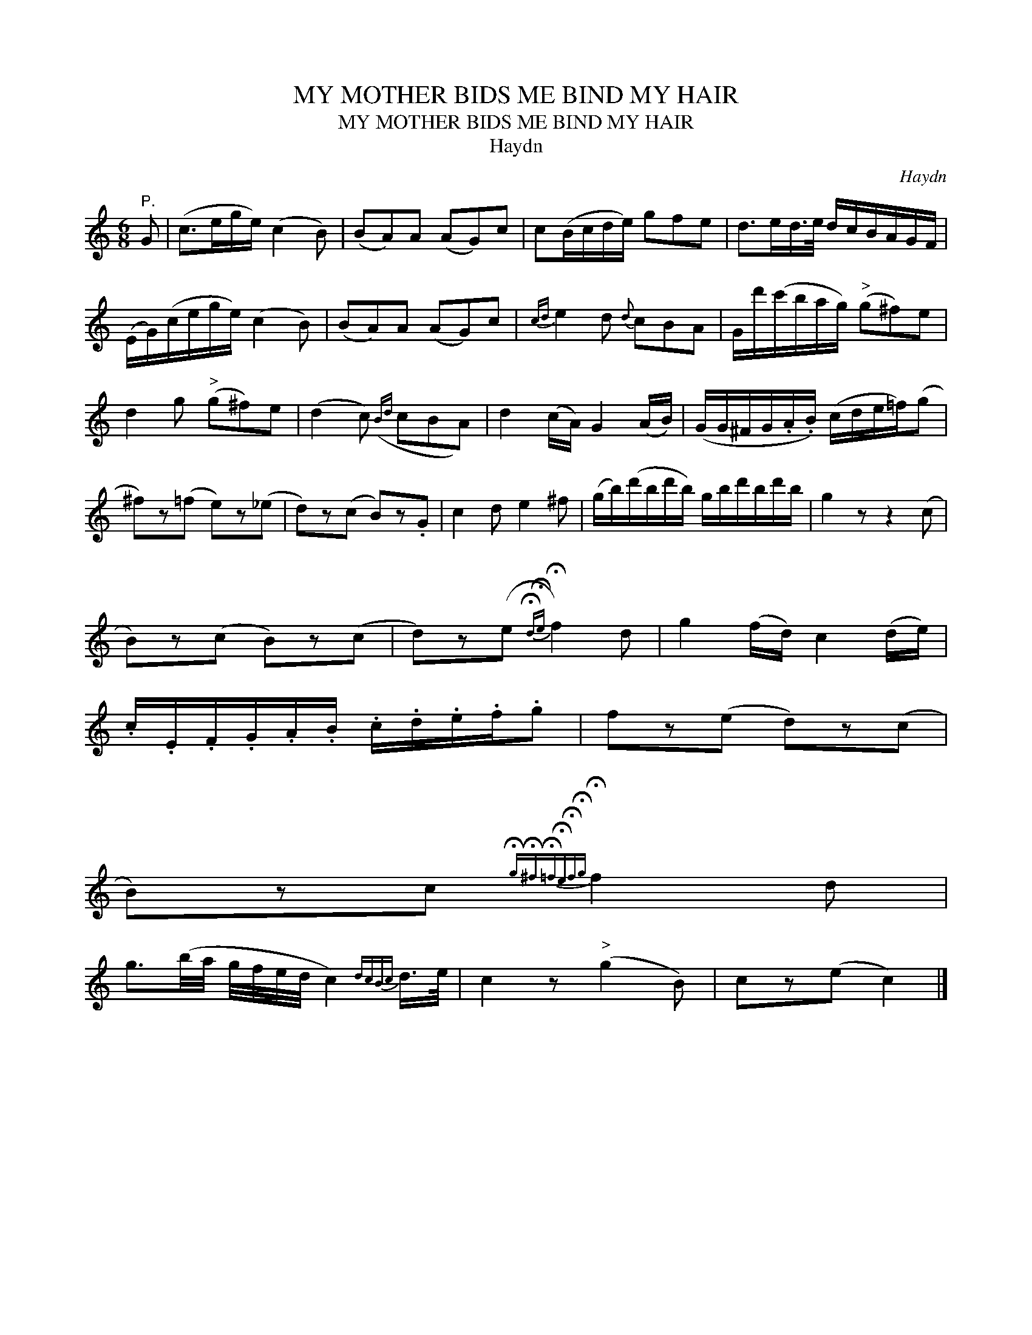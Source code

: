 X:1
T:MY MOTHER BIDS ME BIND MY HAIR
T:MY MOTHER BIDS ME BIND MY HAIR
T:Haydn
C:Haydn
L:1/8
M:6/8
K:C
V:1 treble 
V:1
"^P." G | (c>eg/e/) (c2 B) | (BA)A (AG)c | c(B/c/d/e/) gfe | d>ed/>e/ d/c/B/A/G/F/ | %5
 (E/G/)(c/e/g/e/) (c2 B) | (BA)A (AG)c |{cd} e2 d{d} cBA | G/d'/(c'/b/a/g/)"^>" (g^f)e | %9
 d2 g"^>" (g^f)e | (d2 c)({Bd} cBA) | d2 (c/A/) G2 (A/B/) | (G/G/^F/G/.A/.B/) (c/d/e/=f/)(g | %13
 ^f)z(=f e)z(_e | d)z(c B)z.G | c2 d e2 ^f | (g/b/)(d'/b/d'/b/) g/b/d'/b/d'/b/ | g2 z z2 (c | %18
 B)z(c B)z(c | d)z(e{!fermata!d!fermata!e} !fermata!f2) d | g2 (f/d/) c2 (d/e/) | %21
 .c/.E/.F/.G/.A/.B/ .c/.d/.e/.f/.g | fz(e d)z(c | %23
 B)zc{!fermata!g!fermata!^f!fermata!=f!fermata!e!fermata!f!fermata!g} !fermata!f2 d | %24
 g3/2(b/4a/4 g/4f/4e/4d/4 c2){dcBc} d/>e/ | c2 z"^>" (g2 B) | cz(e c2) |] %27

